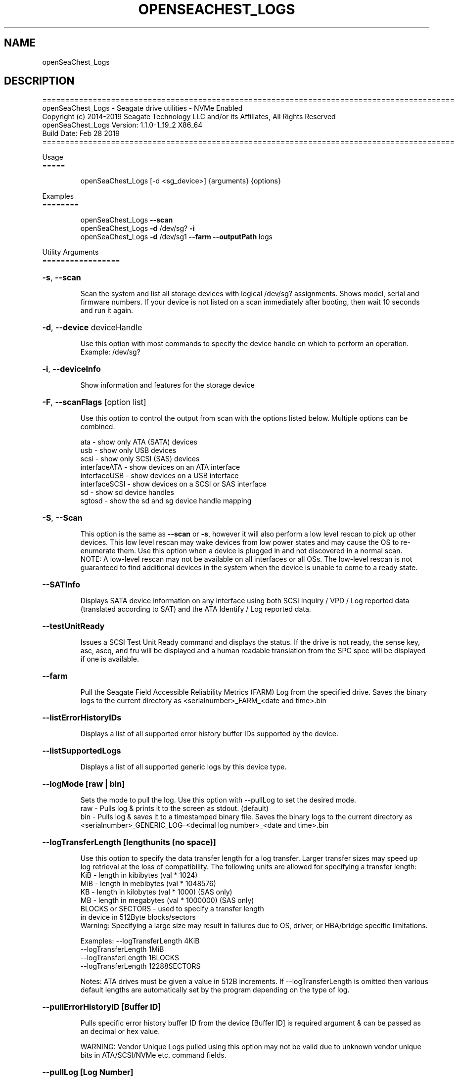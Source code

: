 .\" DO NOT MODIFY THIS FILE!  It was generated by help2man 1.47.4.
.\" Assuming you have the man tool installed, you can read this file directly with
.\" man ./openSeaChest_<change to actual name>.8
.\" System administration man pages are kept in the man8 folder. Use the manpath tool
.\" to determine the location of man pages on your system.  Your favorite Linux system
.\" probably has man8 pages stored at:
.\" /usr/local/share/man/man8
.\" or
.\" /usr/share/man/man8
.\"
.\" If you want to use them then just copy to one of the above folders and they will
.\" be found. Just type:
.\" man openSeaChest_<change to actual name>
.ad l
.TH OPENSEACHEST_LOGS "8" "March 2019" "openSeaChest_Utilities" "System Administration Utilities"
.SH NAME
openSeaChest_Logs
.SH DESCRIPTION
==========================================================================================
.br
openSeaChest_Logs \- Seagate drive utilities \- NVMe Enabled
.br
Copyright (c) 2014\-2019 Seagate Technology LLC and/or its Affiliates, All Rights Reserved
.br
openSeaChest_Logs Version: 1.1.0\-1_19_2 X86_64
.br
Build Date: Feb 28 2019
.br
==========================================================================================
.PP
Usage
.br
=====
.IP
openSeaChest_Logs [\-d <sg_device>] {arguments} {options}
.PP
Examples
.br
========
.IP
openSeaChest_Logs \fB\-\-scan\fR
.br
openSeaChest_Logs \fB\-d\fR /dev/sg? \fB\-i\fR
.br
openSeaChest_Logs \fB\-d\fR /dev/sg1 \fB\-\-farm\fR \fB\-\-outputPath\fR logs

.PP
Utility Arguments
.br
=================
.HP
\fB\-s\fR, \fB\-\-scan\fR
.IP
Scan the system and list all storage devices with logical
/dev/sg? assignments. Shows model, serial and firmware
numbers.  If your device is not listed on a scan  immediately
after booting, then wait 10 seconds and run it again.
.HP
\fB\-d\fR, \fB\-\-device\fR deviceHandle
.IP
Use this option with most commands to specify the device
handle on which to perform an operation. Example: /dev/sg?
.HP
\fB\-i\fR, \fB\-\-deviceInfo\fR
.IP
Show information and features for the storage device
.HP
\fB\-F\fR, \fB\-\-scanFlags\fR [option list]
.IP
Use this option to control the output from scan with the
options listed below. Multiple options can be combined.
.IP
ata \- show only ATA (SATA) devices
.br
usb \- show only USB devices
.br
scsi \- show only SCSI (SAS) devices
.br
interfaceATA \- show devices on an ATA interface
.br
interfaceUSB \- show devices on a USB interface
.br
interfaceSCSI \- show devices on a SCSI or SAS interface
.br
sd \- show sd device handles
.br
sgtosd \- show the sd and sg device handle mapping
.HP
\fB\-S\fR, \fB\-\-Scan\fR
.IP
This option is the same as \fB\-\-scan\fR or \fB\-s\fR,
however it will also perform a low level rescan to pick up
other devices. This low level rescan may wake devices from low
power states and may cause the OS to re\-enumerate them.
Use this option when a device is plugged in and not discovered in
a normal scan.
.br
NOTE: A low\-level rescan may not be available on all interfaces or
all OSs. The low\-level rescan is not guaranteed to find additional
devices in the system when the device is unable to come to a ready state.
.HP
\fB\-\-SATInfo\fR
.IP
Displays SATA device information on any interface
using both SCSI Inquiry / VPD / Log reported data
(translated according to SAT) and the ATA Identify / Log
reported data.
.HP
\fB\-\-testUnitReady\fR
.IP
Issues a SCSI Test Unit Ready command and displays the
status. If the drive is not ready, the sense key, asc,
ascq, and fru will be displayed and a human readable
translation from the SPC spec will be displayed if one
is available.

.HP
\fB\-\-farm\fR
.IP
Pull the Seagate Field Accessible Reliability Metrics (FARM)
Log from the specified drive.  Saves the binary logs to the
current directory as <serialnumber>_FARM_<date and time>.bin
.HP
\fB\-\-listErrorHistoryIDs\fR
.IP
Displays a list of all supported error history buffer IDs
supported by the device.
.HP
\fB\-\-listSupportedLogs\fR
.IP
Displays a list of all supported generic logs by this device
type.
.HP
\fB\-\-logMode [raw | bin]\fR
.IP
Sets the mode to pull the log. Use this option with --pullLog
to set the desired mode.
.br
raw - Pulls log & prints it to the screen as stdout. (default)
.br
bin - Pulls log & saves it to a timestamped binary file.  Saves
the binary logs to the current directory as
<serialnumber>_GENERIC_LOG-<decimal log number>_<date and
time>.bin
.HP
\fB\-\-logTransferLength [lengthunits (no space)]\fR
.IP
Use this option to specify the data transfer length for a log
transfer. Larger transfer sizes may speed up log retrieval at
the loss of compatibility. The following units are allowed for
specifying a transfer length:
.br
KiB - length in kibibytes (val * 1024)
.br
MiB - length in mebibytes (val * 1048576)
.br
KB  - length in kilobytes (val * 1000)      (SAS only)
.br
MB  - length in megabytes (val * 1000000)   (SAS only)
.br
BLOCKS or SECTORS - used to specify a transfer length
        in device in 512Byte blocks/sectors
.br
Warning: Specifying a large size may result in failures due to
OS, driver, or HBA/bridge specific limitations.
.IP
Examples: --logTransferLength 4KiB
.br
  --logTransferLength 1MiB
.br
  --logTransferLength 1BLOCKS
.br
  --logTransferLength 12288SECTORS
.IP
Notes: ATA drives must be given a value in 512B increments. If
--logTransferLength is omitted then various default lengths are
automatically set by the program depending on the type of log.
.HP
\fB\-\-pullErrorHistoryID [Buffer ID]\fR
.IP
Pulls specific error history buffer ID from the device [Buffer
ID] is required argument & can be passed as an decimal or hex
value.
.IP
WARNING:  Vendor Unique Logs pulled using this option may not
be valid due to unknown vendor unique bits in ATA/SCSI/NVMe
etc. command fields.
.HP
\fB\-\-pullLog [Log Number]\fR
.IP
Pulls the Host Specific generic log number from the device. [Log
Number] is a required argument and can be a decimal or hex
value.  For example, --pullLog FE, --pullLog FEh, --pullLog
0xFE, --pullLog 254, or --pullLog 0254.  Possible Log Numbers
are returned by the --listSupportedLogs command.  Also see
--logMode below.
.IP
Example: --pullLog 0x02 --logMode bin
.br
gives the file  <serialnumber>_GENERIC_LOG-2_<date and time>.bin
.IP
WARNING:  Vendor Unique Logs pulled using this option may not
be valid due to unknown vendor unique bits in ATA/SCSI/NVMe
etc. command fields.
.HP
\fB\-\-selfTestLog\fR
.IP
This option will pull the Self Test Results Log (DST) from a
device. On ATA drives, this will pull the extended SMART self
tests result log when it is supported by the device.  Saves the
binary logs to the current directory as
<serialnumber>_Ext_SMART_Self_Test_Results_<date and time>.bin

.PP
SATA Only:
.br
=========
.br
.HP
\fB\-\-identifyDataLog  (SATA only)\fR
.IP
This option will pull the Identify Device Data Log from an ATA
drive.  Saves the binary logs to the current directory as
<serialnumber>_Identify_Device_Data_Log_<date and time>.bin
.HP
\fB\-\-SATAPhyCntLog  (SATA only)\fR
.IP
This option will pull the SATA Phy Event Counters Log from a
SATA drive.  Saves the binary logs to the current directory as
<serialnumber>_SATA_Phy_Event_Counters_<date and time>.bin

.PP
SAS Only:
.br
========
.br
.HP
\fB\-\-infoExceptionsLog  (SAS only)\fR
.IP
This option will pull the SCSI Informational Exceptions log
page from a SCSI device.  Saves the binary logs to the current
directory as <serialnumber>_Informational_Exceptions_<date and
time>.bin
.HP
\fB\-\-pullSubpage [Subpage Number]   (SAS Only)\fR
.IP
Use this option with the --pullLog option to specify a log
subpage to pull. Use this for SCSI Logs. [Subpage Number] can
be passed as an decimal or hex value.
.IP
WARNING:  Vendor Unique Logs pulled using this option may not
be valid due to unknown vendor unique bits in ATA/SCSI/NVMe
etc. command fields.

.PP
Utility Options
.br
===============
.HP
\fB\-\-echoCommandLine\fR
.IP
Echo the command line entered into the utility on the screen.
.HP
\fB\-\-enableLegacyUSBPassthrough\fR
.IP
Only use this option on old USB or IEEE1394 (Firewire)
products that do not otherwise work with the tool.
This option will enable a trial and error method that
attempts sending various ATA Identify commands through
vendor specific means. Because of this, certain products
that may respond in unintended ways since they may interpret
these commands differently than the bridge chip the command
was designed for.
.HP
\fB\-\-forceATA\fR
.IP
Using this option will force the current drive to
be treated as a ATA drive. Only ATA commands will
be used to talk to the drive.
.TP
\fB\-\-forceATADMA\fR    (SATA Only)
.IP
Using this option will force the tool to issue SAT
commands to ATA device using the protocol set to DMA
whenever possible (on DMA commands).
This option can be combined with \fB\-\-forceATA\fR
.TP
\fB\-\-forceATAPIO\fR    (SATA Only)
.IP
Using this option will force the tool to issue PIO
commands to ATA device when possible. This option can
be combined with \fB\-\-forceATA\fR
.TP
\fB\-\-forceATAUDMA\fR    (SATA Only)
.IP
Using this option will force the tool to issue SAT
commands to ATA device using the protocol set to UDMA
whenever possible (on DMA commands).
This option can be combined with \fB\-\-forceATA\fR
.HP
\fB\-\-forceSCSI\fR
.IP
Using this option will force the current drive to
be treated as a SCSI drive. Only SCSI commands will
be used to talk to the drive.
.HP
\fB\-h\fR, \fB\-\-help\fR
.IP
Show utility options and example usage (this output you see now)
Please report bugs/suggestions to seaboard@seagate.com.
Include the output of \fB\-\-version\fR information in the email.
.HP
\fB\-\-license\fR
.IP
Display the Seagate End User License Agreement (EULA).
.HP
\fB\-\-modelMatch\fR [model Number]
.IP
Use this option to run on all drives matching the provided
model number. This option will provide a closest match although
an exact match is preferred. Ex: ST500 will match ST500LM0001
.HP
\fB\-\-onlyFW\fR [firmware revision]
.IP
Use this option to run on all drives matching the provided
firmware revision. This option will only do an exact match.
.HP
\fB\-\-onlySeagate\fR
.IP
Use this option to match only Seagate drives for the options
provided
.HP
\fB\-q\fR, \fB\-\-quiet\fR
.IP
Run openSeaChest_Logs in quiet mode. This is the same as
\fB\-v\fR 0 or \fB\-\-verbose\fR 0
.HP
\fB\-\-sat12byte\fR
.IP
This forces the lower layer code to issue SAT spec
ATA Pass\-through 12 byte commands when possible instead
of 16 byte commands. By default, 16 byte commands are
always used for ATA Pass\-through.
.HP
\fB\-v\fR [0\-4], \fB\-\-verbose\fR [0 | 1 | 2 | 3 | 4]
.IP
Show verbose information. Verbosity levels are:
.br
0 \- quiet
.br
1 \- default
.br
2 \- command descriptions
.br
3 \- command descriptions and values
.br
4 \- command descriptions, values, and data buffers
.br
Example: \fB\-v\fR 3 or \fB\-\-verbose\fR 3
.HP
\fB\-V\fR, \fB\-\-version\fR
.IP
Show openSeaChest_Logs version and copyright information & exit
.PP
Return codes
.br
============
.IP
Generic/Common exit codes
.br
0 = No Error Found
.br
1 = Error in command line options
.br
2 = Invalid Device Handle or Missing Device Handle
.br
3 = Operation Failure
.br
4 = Operation not supported
.br
5 = Operation Aborted
.br
6 = File Path Not Found
.br
7 = Cannot Open File
.br
8 = File Already Exists
.br
Anything else = unknown error
.PP
.PP
.br
==========================================================================================
.br
openSeaChest_Logs \- Seagate drive utilities \- NVMe Enabled
.br
Copyright (c) 2014\-2019 Seagate Technology LLC and/or its Affiliates, All Rights Reserved
.br
==========================================================================================
.br
Version Info for openSeaChest_Logs:
.IP
Utility Version: 1.5.0
.br
opensea\-common Version: 1.18.0
.br
opensea\-transport Version: 1.19.2
.br
opensea\-operations Version: 1.23.0
.br
Build Date: Feb 28 2019
.br
Compiled Architecture: X86_64
.br
Detected Endianness: Little Endian
.br
Compiler Used: GCC
.br
Compiler Version: 4.4.7
.br
Operating System Type: Linux
.br
Operating System Version: 4.14.10\-0
.br
Operating System Name: TinyCoreLinux 9.0
.br
Edition: JBOD, NVMe
.br
RAID Support: none
.SH "REPORTING BUGS"
Please report bugs/suggestions to seaboard at seagate dot com. Include the output of
\fB\-\--version\fR information in the email. See the user guide section 'General Usage
Hints' for information about saving output to a log file.

.SH COPYRIGHT
Copyright \(co 2014\-2019 Seagate Technology LLC and/or its Affiliates, All Rights Reserved
.br
BINARIES and SOURCE CODE files of the openSeaChest open source project have
been made available to you under the Mozilla Public License 2.0 (MPL).  Mozilla
is the custodian of the Mozilla Public License ("MPL"), an open source/free
software license.
.br
https://www.mozilla.org/en-US/MPL/
.br
You
can run
the command option \fB\-\--license\fR to display the agreement and acknowledgements of various open
source tools and projects used with SeaChest Utilities.
.PP
This software uses open source packages obtained with permission from the
relevant parties. For a complete list of open source components, sources and
licenses, please see our Linux USB Boot Maker Utility FAQ for additional
information.
.PP
SeaChest Utilities use libraries from the opensea source code projects.  These
projects are maintained at http://github.com/seagate.
The libraries in use are opensea-common, opensea-transport and
opensea-operations. These libraries are available under the Mozilla Public
License 2.0.License 2.0.


.SH WEB SITE
There are web pages discussing this software at
.br
https://github.com/Seagate/openSeaChest
.SH "SEE ALSO"
.B openSeaChest_Basics, openSeaChest_Configure, openSeaChest_Erase, openSeaChest_Firmware, openSeaChest_Format, openSeaChest_GenericTests, openSeaChest_Info, openSeaChest_Logs, openSeaChest_PowerControl, openSeaChest_SMART

The full documentation and version history for
.B openSeaChest_Logs
is maintained as a simple text file with this name:
.br
.B openSeaChest_Logs.<version>.txt
The <version> number part of the name will change with each revision.
.br
The command
.IP
.B less <some path>/openSeaChest_Logs.<version>.txt
.PP
should give you access to the complete manual.

